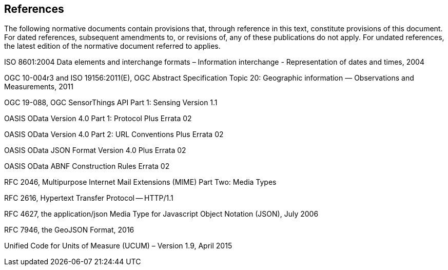 == References
The following normative documents contain provisions that, through reference in this text, constitute provisions of this document. For dated references, subsequent amendments to, or revisions of, any of these publications do not apply. For undated references, the latest edition of the normative document referred to applies.

ISO 8601:2004 Data elements and interchange formats – Information interchange - Representation of dates and times, 2004

OGC 10-004r3 and ISO 19156:2011(E), OGC Abstract Specification Topic 20: Geographic information — Observations and Measurements, 2011

OGC 19-088, OGC SensorThings API Part 1: Sensing Version 1.1

OASIS OData Version 4.0 Part 1: Protocol Plus Errata 02

OASIS OData Version 4.0 Part 2: URL Conventions Plus Errata 02

OASIS OData JSON Format Version 4.0 Plus Errata 02

OASIS OData ABNF Construction Rules Errata 02

RFC 2046, Multipurpose Internet Mail Extensions (MIME) Part Two: Media Types

RFC 2616, Hypertext Transfer Protocol — HTTP/1.1

RFC 4627, the application/json Media Type for Javascript Object Notation (JSON), July 2006

RFC 7946, the GeoJSON Format, 2016

Unified Code for Units of Measure (UCUM) – Version 1.9, April 2015
